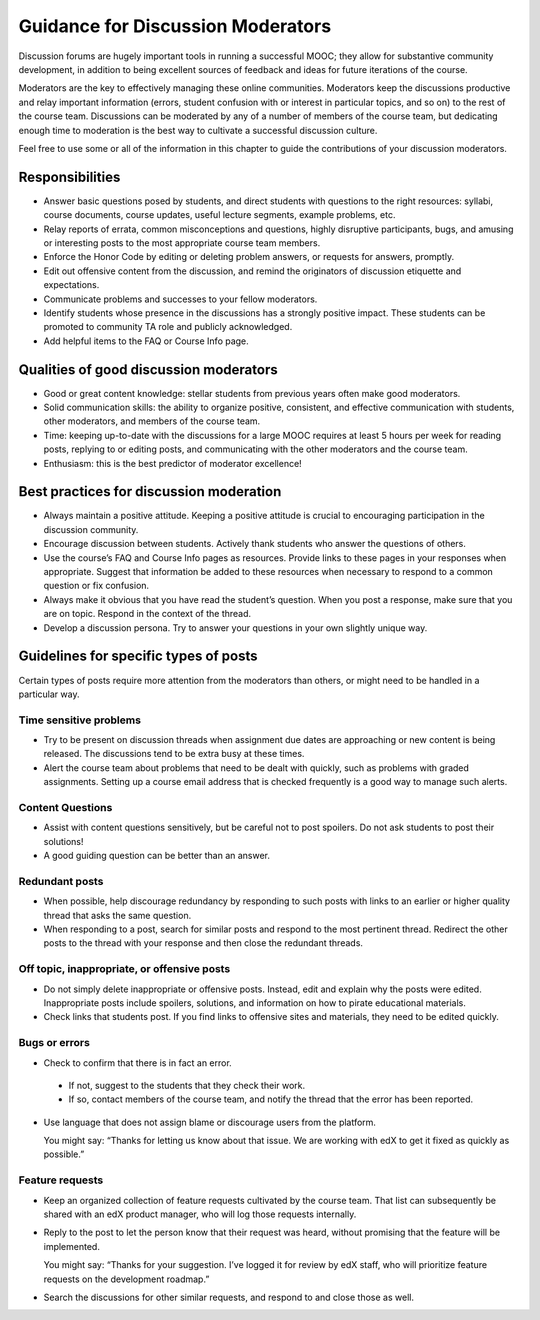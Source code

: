 .. _Guidance for Discussion Moderators:

######################################
Guidance for Discussion Moderators
######################################

Discussion forums are hugely important tools in running a successful MOOC;
they allow for substantive community development, in addition to being
excellent sources of feedback and ideas for future iterations of the course.

Moderators are the key to effectively managing these online communities.
Moderators keep the discussions productive and relay important information
(errors, student confusion with or interest in particular topics, and so on)
to the rest of the course team. Discussions can be moderated by any of a
number of members of the course team, but dedicating enough time to moderation
is the best way to cultivate a successful discussion culture.

Feel free to use some or all of the information in this chapter to guide the
contributions of your discussion moderators.

**********************
Responsibilities
**********************

* Answer basic questions posed by students, and direct students with questions
  to the right resources: syllabi, course documents, course updates, useful
  lecture segments, example problems, etc.

* Relay reports of errata, common misconceptions and questions, highly
  disruptive participants, bugs, and amusing or interesting posts to the most
  appropriate course team members.

* Enforce the Honor Code by editing or deleting problem answers, or requests
  for answers, promptly.

* Edit out offensive content from the discussion, and remind the originators
  of discussion etiquette and expectations.

* Communicate problems and successes to your fellow moderators.

* Identify students whose presence in the discussions has a strongly positive
  impact. These students can be promoted to community TA role and publicly
  acknowledged.

* Add helpful items to the FAQ or Course Info page. 

***************************************
Qualities of good discussion moderators
***************************************

* Good or great content knowledge: stellar students from previous years often
  make good moderators.

* Solid communication skills: the ability to organize positive, consistent, and
  effective communication with students, other moderators, and members of the
  course team.

* Time: keeping up-to-date with the discussions for a large MOOC requires at
  least 5 hours per week for reading posts, replying to or editing posts, and
  communicating with the other moderators and the course team.

* Enthusiasm: this is the best predictor of moderator excellence! 

******************************************
Best practices for discussion moderation
******************************************

* Always maintain a positive attitude. Keeping a positive attitude is crucial
  to encouraging participation in the discussion community.

* Encourage discussion between students. Actively thank students who answer
  the questions of others.

* Use the course’s FAQ and Course Info pages as resources. Provide links to
  these pages in your responses when appropriate. Suggest that information be
  added to these resources when necessary to respond to a common question or
  fix confusion.

* Always make it obvious that you have read the student’s question. When you
  post a response, make sure that you are on topic. Respond in the context of
  the thread.

* Develop a discussion persona. Try to answer your questions in your own
  slightly unique way.

*******************************************
Guidelines for specific types of posts
*******************************************

Certain types of posts require more attention from the moderators than others,
or might need to be handled in a particular way.

============================
Time sensitive problems 
============================

* Try to be present on discussion threads when assignment due dates are
  approaching or new content is being released. The discussions tend to be
  extra busy at these times.

* Alert the course team about problems that need to be dealt with quickly,
  such as problems with graded assignments. Setting up a course email address
  that is checked frequently is a good way to manage such alerts.

============================
Content Questions 
============================

* Assist with content questions sensitively, but be careful not to post
  spoilers. Do not ask students to post their solutions!

* A good guiding question can be better than an answer.

============================
Redundant posts 
============================

* When possible, help discourage redundancy by responding to such posts with
  links to an earlier or higher quality thread that asks the same question.

* When responding to a post, search for similar posts and respond to the most
  pertinent thread. Redirect the other posts to the thread with your response
  and then close the redundant threads.

========================================================
Off topic, inappropriate, or offensive posts 
========================================================

* Do not simply delete inappropriate or offensive posts. Instead, edit and
  explain why the posts were edited. Inappropriate posts include spoilers,
  solutions, and information on how to pirate educational materials.

* Check links that students post. If you find links to offensive sites and
  materials, they need to be edited quickly.

============================
Bugs or errors 
============================

* Check to confirm that there is in fact an error.

 - If not, suggest to the students that they check their work. 

 - If so, contact members of the course team, and notify the thread that the
   error has been reported.

* Use language that does not assign blame or discourage users from the
  platform. 

  You might say: “Thanks for letting us know about that issue. We
  are working with edX to get it fixed as quickly as possible.”

============================
Feature requests 
============================

* Keep an organized collection of feature requests cultivated by the course
  team. That list can subsequently be shared with an edX product manager, who
  will log those requests internally.

* Reply to the post to let the person know that their request was heard,
  without promising that the feature will be implemented.

  You might say: “Thanks for your suggestion. I’ve logged it for review by edX
  staff, who will prioritize feature requests on the development roadmap.”

* Search the discussions for other similar requests, and respond to and close
  those as well.

